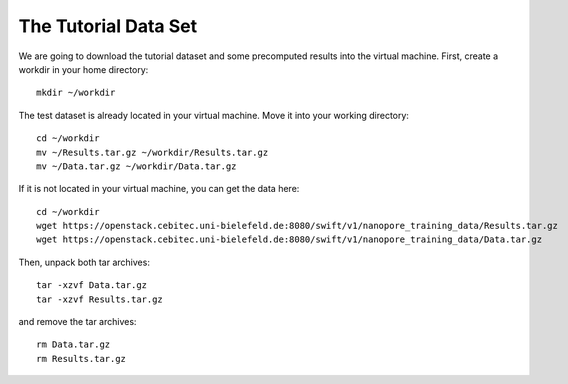 The Tutorial Data Set
================================

We are going to download the tutorial dataset and some precomputed results into the virtual machine. First, create a workdir in your home directory::

  mkdir ~/workdir

The test dataset is already located in your virtual machine. Move it into your working directory::

  cd ~/workdir
  mv ~/Results.tar.gz ~/workdir/Results.tar.gz
  mv ~/Data.tar.gz ~/workdir/Data.tar.gz

If it is not located in your virtual machine, you can get the data here::

  cd ~/workdir
  wget https://openstack.cebitec.uni-bielefeld.de:8080/swift/v1/nanopore_training_data/Results.tar.gz
  wget https://openstack.cebitec.uni-bielefeld.de:8080/swift/v1/nanopore_training_data/Data.tar.gz

Then, unpack both tar archives::

  tar -xzvf Data.tar.gz
  tar -xzvf Results.tar.gz

and remove the tar archives::

  rm Data.tar.gz
  rm Results.tar.gz
  
 
